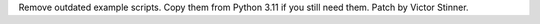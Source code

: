 Remove outdated example scripts. Copy them from Python 3.11 if you still
need them. Patch by Victor Stinner.
